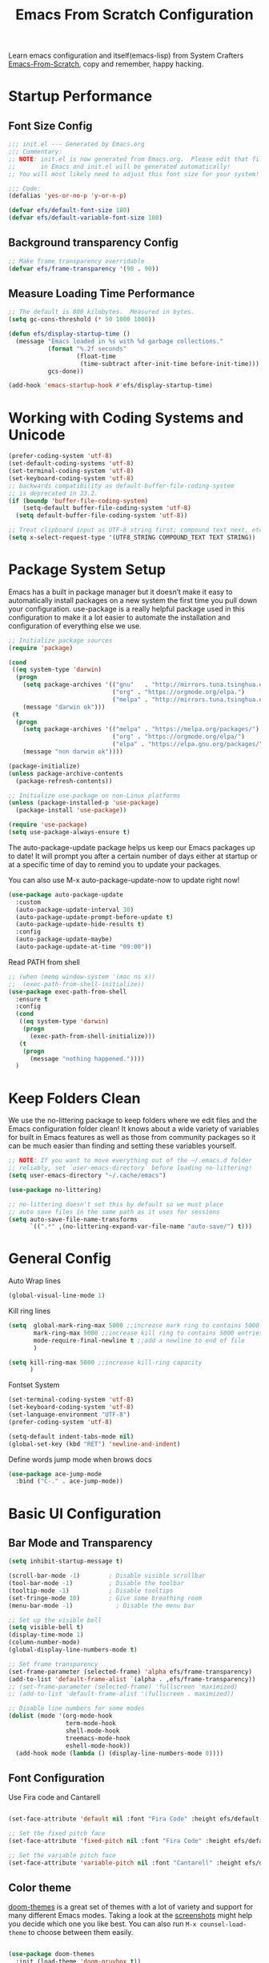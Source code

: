 #+title: Emacs From Scratch Configuration
#+PROPERTY: header-args:emacs-lisp :tangle ./init.el :mkdirp yes

Learn emacs configuration and itself(emacs-lisp) from System
Crafters [[https://github.com/daviwil/emacs-from-scratch][Emacs-From-Scratch]], copy and remember, happy hacking.

* Startup Performance
** Font Size Config
#+begin_src emacs-lisp
  ;;; init.el --- Generated by Emacs.org
  ;;; Commentary:
  ;; NOTE: init.el is now generated from Emacs.org.  Please edit that file
  ;;       in Emacs and init.el will be generated automatically!
  ;; You will most likely need to adjust this font size for your system!

  ;;; Code:
  (defalias 'yes-or-no-p 'y-or-n-p)

  (defvar efs/default-font-size 180)
  (defvar efs/default-variable-font-size 180)
#+end_src

** Background transparency Config
#+begin_src emacs-lisp
  ;; Make frame transparency overridable
  (defvar efs/frame-transparency '(90 . 90))

#+end_src

** Measure Loading Time Performance
#+begin_src emacs-lisp
  ;; The default is 800 kilobytes.  Measured in bytes.
  (setq gc-cons-threshold (* 50 1000 1000))

  (defun efs/display-startup-time ()
    (message "Emacs loaded in %s with %d garbage collections."
             (format "%.2f seconds"
                     (float-time
                      (time-subtract after-init-time before-init-time)))
             gcs-done))

  (add-hook 'emacs-startup-hook #'efs/display-startup-time)
#+end_Src

* Working with Coding Systems and Unicode
#+begin_src emacs-lisp
  (prefer-coding-system 'utf-8)
  (set-default-coding-systems 'utf-8)
  (set-terminal-coding-system 'utf-8)
  (set-keyboard-coding-system 'utf-8)
  ;; backwards compatibility as default-buffer-file-coding-system
  ;; is deprecated in 23.2.
  (if (boundp 'buffer-file-coding-system)
      (setq-default buffer-file-coding-system 'utf-8)
    (setq default-buffer-file-coding-system 'utf-8))

  ;; Treat clipboard input as UTF-8 string first; compound text next, etc.
  (setq x-select-request-type '(UTF8_STRING COMPOUND_TEXT TEXT STRING))
#+end_src

* Package System Setup
Emacs has a built in package manager but it doesn’t make it easy to
automatically install packages on a new system the first time you pull
down your configuration. use-package is a really helpful package used
in this configuration to make it a lot easier to automate the
installation and configuration of everything else we use.

#+begin_src emacs-lisp
  ;; Initialize package sources
  (require 'package)

  (cond
   ((eq system-type 'darwin)
    (progn
      (setq package-archives '(("gnu"   . "http://mirrors.tuna.tsinghua.edu.cn/elpa/gnu/")
                               ("org" . "https://orgmode.org/elpa.")
                               ("melpa" . "http://mirrors.tuna.tsinghua.edu.cn/elpa/melpa/")))
      (message "darwin ok")))
   (t
    (progn
      (setq package-archives '(("melpa" . "https://melpa.org/packages/")
                               ("org" . "https://orgmode.org/elpa/")
                               ("elpa" . "https://elpa.gnu.org/packages/")))
      (message "non darwin ok"))))

  (package-initialize)
  (unless package-archive-contents
    (package-refresh-contents))

  ;; Initialize use-package on non-Linux platforms
  (unless (package-installed-p 'use-package)
    (package-install 'use-package))

  (require 'use-package)
  (setq use-package-always-ensure t)

#+end_src

The auto-package-update package helps us keep our Emacs packages up to
date! It will prompt you after a certain number of days either at
startup or at a specific time of day to remind you to update your
packages.

You can also use M-x auto-package-update-now to update right now!

#+begin_src emacs-lisp
  (use-package auto-package-update
    :custom
    (auto-package-update-interval 30)
    (auto-package-update-prompt-before-update t)
    (auto-package-update-hide-results t)
    :config
    (auto-package-update-maybe)
    (auto-package-update-at-time "09:00"))
#+end_src

Read PATH from shell
#+begin_src emacs-lisp
  ;; (when (memq window-system '(mac ns x))
  ;;  (exec-path-from-shell-initialize))
  (use-package exec-path-from-shell
    :ensure t
    :config
    (cond
     ((eq system-type 'darwin)
      (progn
        (exec-path-from-shell-initialize)))
     (t
      (progn
        (message "nothing happened."))))
    )
#+end_src


* Keep Folders Clean
We use the no-littering package to keep folders where we edit files
and the Emacs configuration folder clean! It knows about a wide
variety of variables for built in Emacs features as well as those from
community packages so it can be much easier than finding and setting
these variables yourself.

#+begin_src emacs-lisp
  ;; NOTE: If you want to move everything out of the ~/.emacs.d folder
  ;; reliably, set `user-emacs-directory` before loading no-littering!
  (setq user-emacs-directory "~/.cache/emacs")

  (use-package no-littering)

  ;; no-littering doesn't set this by default so we must place
  ;; auto save files in the same path as it uses for sessions
  (setq auto-save-file-name-transforms
        `((".*" ,(no-littering-expand-var-file-name "auto-save/") t)))
#+end_src


* General Config
Auto Wrap lines
#+begin_src emacs-lisp
  (global-visual-line-mode 1)  
#+end_src

Kill ring lines
#+begin_src emacs-lisp
  (setq  global-mark-ring-max 5000 ;;increase mark ring to contains 5000 entries
         mark-ring-max 5000 ;;increase kill ring to contains 5000 entries
         mode-require-final-newline t ;;add a newline to end of file
         )

  (setq kill-ring-max 5000 ;;increase kill-ring capacity
        )
#+end_src

Fontset System
#+begin_src emacs-lisp
  (set-terminal-coding-system 'utf-8)
  (set-keyboard-coding-system 'utf-8)
  (set-language-environment "UTF-8")
  (prefer-coding-system 'utf-8)

  (setq-default indent-tabs-mode nil)
  (global-set-key (kbd "RET") 'newline-and-indent)
#+end_src

Define words jump mode when brows docs
#+begin_src emacs-lisp
  (use-package ace-jump-mode
    :bind ("C-." . ace-jump-mode))

#+end_src


* Basic UI Configuration
** Bar Mode and Transparency
#+begin_src emacs-lisp
  (setq inhibit-startup-message t)

  (scroll-bar-mode -1)        ; Disable visible scrollbar
  (tool-bar-mode -1)          ; Disable the toolbar
  (tooltip-mode -1)           ; Disable tooltips
  (set-fringe-mode 10)        ; Give some breathing room
  (menu-bar-mode -1)            ; Disable the menu bar

  ;; Set up the visible bell
  (setq visible-bell t)
  (display-time-mode 1)
  (column-number-mode)
  (global-display-line-numbers-mode t)

  ;; Set frame transparency
  (set-frame-parameter (selected-frame) 'alpha efs/frame-transparency)
  (add-to-list 'default-frame-alist `(alpha . ,efs/frame-transparency))
  ;; (set-frame-parameter (selected-frame) 'fullscreen 'maximized)
  ;; (add-to-list 'default-frame-alist '(fullscreen . maximized))

  ;; Disable line numbers for some modes
  (dolist (mode '(org-mode-hook
                  term-mode-hook
                  shell-mode-hook
                  treemacs-mode-hook
                  eshell-mode-hook))
    (add-hook mode (lambda () (display-line-numbers-mode 0))))

#+end_src

** Font Configuration

Use Fira code and Cantarell
#+begin_src emacs-lisp

  (set-face-attribute 'default nil :font "Fira Code" :height efs/default-font-size)

  ;; Set the fixed pitch face
  (set-face-attribute 'fixed-pitch nil :font "Fira Code" :height efs/default-font-size)

  ;; Set the variable pitch face
  (set-face-attribute 'variable-pitch nil :font "Cantarell" :height efs/default-variable-font-size :weight 'regular)

#+end_src

** Color theme
[[https://github.com/hlissner/emacs-doom-themes][doom-themes]] is a great set of themes with a lot of variety and support for many different Emacs modes.  Taking a look at the [[https://github.com/hlissner/emacs-doom-themes/tree/screenshots][screenshots]] might help you decide which one you like best.  You can also run =M-x counsel-load-theme= to choose between them easily.

#+begin_src emacs-lisp

  (use-package doom-themes
    :init (load-theme 'doom-gruvbox t))

#+end_src

** Better Modeline

[[https://github.com/seagle0128/doom-modeline][doom-modeline]] is a very attractive and rich (yet still minimal) mode line configuration for Emacs.  The default configuration is quite good but you can check out the [[https://github.com/seagle0128/doom-modeline#customize][configuration options]] for more things you can enable or disable.

*NOTE:* The first time you load your configuration on a new machine, you'll need to run `M-x all-the-icons-install-fonts` so that mode line icons display correctly.

#+begin_src emacs-lisp

  (use-package all-the-icons)

  (use-package doom-modeline
    :init (doom-modeline-mode 1)
    :custom ((doom-modeline-height 15)))

#+end_src

** Which Key

[[https://github.com/justbur/emacs-which-key][which-key]] is a useful UI panel that appears when you start pressing any key binding in Emacs to offer you all possible completions for the prefix.  For example, if you press =C-c= (hold control and press the letter =c=), a panel will appear at the bottom of the frame displaying all of the bindings under that prefix and which command they run.  This is very useful for learning the possible key bindings in the mode of your current buffer.

#+begin_src emacs-lisp

  (use-package which-key
    :defer 0
    :diminish which-key-mode
    :config
    (which-key-mode)
    (setq which-key-idle-delay 1))

#+end_src

** Show parens
#+begin_src emacs-lisp
  (use-package paren
    :config
    (set-face-attribute 'show-paren-match-expression nil :background "#363e4a")
    (show-paren-mode 1))

#+end_src
** Ivy and Counsel

[[https://oremacs.com/swiper/][Ivy]] is an excellent completion framework for Emacs.  It provides a minimal yet powerful selection menu that appears when you open files, switch buffers, and for many other tasks in Emacs.  Counsel is a customized set of commands to replace `find-file` with `counsel-find-file`, etc which provide useful commands for each of the default completion commands.

[[https://github.com/Yevgnen/ivy-rich][ivy-rich]] adds extra columns to a few of the Counsel commands to provide more information about each item.

#+begin_src emacs-lisp

  (use-package ivy
    :diminish
    :bind (
           ("C-s" . swiper)
           :map ivy-minibuffer-map
           ("TAB" . ivy-alt-done)
           ("C-l" . ivy-alt-done)
           ("C-j" . ivy-next-line)
           ("C-k" . ivy-previous-line)
           :map ivy-switch-buffer-map
           ("C-k" . ivy-previous-line)
           ("C-l" . ivy-done)
           ("C-d" . ivy-switch-buffer-kill)
           :map ivy-reverse-i-search-map
           ("C-k" . ivy-previous-line)
           ("C-d" . ivy-reverse-i-search-kill))
    :config
    (setq ivy-use-virtual-buffers t)
    (setq ivy-wrap t)
    (setq ivy-count-format "(%d/%d) ")
    (setq enable-recursive-minibuffers t)

    (setq ivy-initial-inputs-alist nil)

    ;; Use different regex strategies per completion command
    (push '(completion-at-point . ivy--regex-fuzzy) ivy-re-builders-alist)
    (push '(swiper . ivy--regex-ignore-order) ivy-re-builders-alist)
    (push '(counsel-M-x . ivy--regex-ignore-order) ivy-re-builders-alist)

    ;; Set minibuffer height for different commands
    (setf (alist-get 'counsel-projectile-ag ivy-height-alist) 15)
    (setf (alist-get 'counsel-projectile-rg ivy-height-alist) 15)
    (setf (alist-get 'swiper ivy-height-alist) 15)
    (setf (alist-get 'counsel-switch-buffer ivy-height-alist) 7)
    (ivy-mode 1))

  (use-package ivy-rich
    :after ivy
    :init
    (ivy-rich-mode 1))

  (use-package counsel
    :bind (("M-x" . counsel-M-x)
           ("C-x b" . counsel-switch-buffer)
           ("C-x C-b" . counsel-ibuffer)
           ("M-y" . counsel-yank-pop)
           ("C-x C-r" . counsel-recentf)
           ("C-x C-f" . counsel-find-file)
           ("C-M-j" . 'counsel-switch-buffer)
           :map minibuffer-local-map
           ("C-r" . 'counsel-minibuffer-history))
    :custom
    (counsel-linux-app-format-function #'counsel-linux-app-format-function-name-only)
    :config
    (counsel-mode 1))

#+end_src

** Improved Candidate Sorting
prescient.el provides some helpful behavior for sorting Ivy completion
candidates based on how recently or frequently you select them.  This
can be especially helpful when using =M-x= to run commands that you
don't have bound to a key but still need to access occasionally.

#+begin_src emacs-lisp

  (use-package ivy-prescient
    :after counsel
    :custom
    (ivy-prescient-enable-filtering nil)
    :config
    ;; Uncomment the following line to have sorting remembered across sessions!
                                          ;(prescient-persist-mode 1)
    (ivy-prescient-mode 1))

  (use-package smex ;; Adds M-x recent command sorting for counsel-M-x
    :defer 1
    :after counsel)
#+end_src

** Helpful Help Commands
[[https://github.com/Wilfred/helpful][Helpful]] adds a lot of very helpful (get it?) information to Emacs'
=describe-= command buffers.  For example, if you use
=describe-function=, you will not only get the documentation about the
function, you will also see the source code of the function and where
it gets used in other places in the Emacs configuration.  It is very
useful for figuring out how things work in Emacs.

#+begin_src emacs-lisp

  (use-package helpful
    :commands (helpful-callable helpful-variable helpful-command helpful-key)
    :custom
    (counsel-describe-function-function #'helpful-callable)
    (counsel-describe-variable-function #'helpful-variable)
    :bind
    ([remap describe-function] . counsel-describe-function)
    ([remap describe-command] . helpful-command)
    ([remap describe-variable] . counsel-describe-variable)
    ([remap describe-key] . helpful-key))

#+end_src


* Programming Config
** Company Mode
[[http://company-mode.github.io/][Company Mode]] provides a nicer in-buffer completion interface than =completion-at-point= which is more reminiscent of what you would expect from an IDE.  We add a simple configuration to make the keybindings a little more useful (=TAB= now completes the selection and initiates completion at the current location if needed).
#+begin_src emacs-lisp
  (use-package company
    :ensure t
    :bind (:map company-active-map
                ("<tab>" . company-complete-selection))
    :custom
    (company-minimum-prefix-length 2)
    (company-idle-delay 0.0)
    :config
    (global-company-mode 1))
#+end_src

** File Explorer sidebar
#+begin_src emacs-lisp
  (use-package treemacs
    :ensure t
    :bind
    (("C-c t" . treemacs)))
#+end_src

#+begin_src emacs-lisp
  (use-package neotree
    :custom
    (neo-theme 'nerd2)
    :config
    (progn
      (setq neo-smart-open t)
      (setq neo-theme (if (display-graphic-p) 'icons 'nerd))
      (setq neo-window-fixed-size nil)
      ;; (setq-default neo-show-hidden-files nil)
      (global-set-key [f3] 'neotree-toggle)
      (global-set-key [f8] 'neotree-dir)))

#+end_src

** Code template
#+begin_src emacs-lisp
  (use-package yasnippet
    :ensure t)
  (yas-global-mode 1)
#+end_src

** Code Management
#+begin_src emacs-lisp

  (use-package magit
    :ensure t)
#+end_src

** LSP-Client
#+begin_src emacs-lisp
  (use-package eglot :ensure t)
  (require 'eglot)
  (add-hook 'eglot--managed-mode-hook (lambda () (flymake-mode -1)))
#+end_src

** C/C++ Setting
#+begin_src emacs-lisp
  ;; TODO special for C/C++
  (add-to-list 'eglot-server-programs '((c++-mode c-mode) "clangd"))
  (add-hook 'c-mode-hook 'eglot-ensure)
  (add-hook 'c++-mode-hook 'eglot-ensure)
#+end_src

** Rust
#+begin_src emacs-lisp
  ;; (use-package rust-mode
  ;;   :ensure t
  ;;   :config
  ;;   (setq rust-format-on-save t)
  ;;   (setq eglot-rust-server 'rls)
  ;;   (add-hook 'rust-mode-hook
  ;;             (lambda () (setq indent-tabs-mode nil)))
  ;;   (add-hook 'rust-mode-hook 'eglot-ensure)
  ;;   (add-hook 'eglot--managed-mode-hook (lambda () (flymake-mode -1)))
  ;;   )
  (use-package rustic
    :ensure t
    :config
    (setq rustic-lsp-client 'eglot)

    (setq rustic-lsp-server 'rustic-analyzer)
    (setq rustic-format-triggger 'on-save)
    (setq rustic-format-on-save t))
#+end_src


** Python Setting
*** How to setting
+ install virtualenv by pip
  #+begin_src shell
    pip3 install virtualenv

    pip3 install virtualenvwrapper

  #+end_src

+ virtualevn set, put setting in .zshrc file
  #+begin_src shell
    #Virtualenvwrapper settings:
    export VIRTUALENVWRAPPER_PYTHON=/usr/bin/python3
    export WORKON_HOME=$HOME/.virtualenvs
    export VIRTUALENVWRAPPER_VIRTUALENV=~/.local/bin/virtualenv
    source ~/.local/bin/virtualenvwrapper.sh
  #+end_src

  #+begin_src shell
    #Run:
    $workon
    #A list of environments, empty, is printed.

    #Run:
    mkvirtualenv temp
    #A new environment, temp is created and activated.

    #Run:
    workon
    #This time, the temp environment is included.
  #+end_src
  
+ install pyls or jedi
  #+begin_src shell
    pip3 install 'python-language-server[all]'
  #+end_src

   #+begin_src emacs-lisp
     ;; ;;; Python-config:
     (use-package elpy
       :ensure t
       :init
       (elpy-enable)
       :config
       (setq elpy-rpc-backend "pyls"))

     ;; (setq python-shell-interpreter "python3")
     (setq python-shell-interpreter "ipython"
           python-shell-interpreter-args "--simple-prompt -i")
     (pyvenv-activate (expand-file-name "~/.virtualenvs/py39"))
     ;; (add-hook 'python-mode-hook 'eglot-ensure)
     (setq python-indent-guess-indent-offset-verbose nil)

     ;; ;; M-x elpy-config can get the elpy environment config.
     ;; ;; jedi or flake8 not installed, because elpy-rpc not installed
     ;; ;; we can source elpy-virtual-env active to enter the path
     ;; ;; an install the needed pacakge.
     ;; (setq elpy-rpc-virtualenv-path 'current)

   #+end_src

** Flycheck
   #+begin_src emacs-lisp
     (use-package flycheck
       :ensure t
       :init (global-flycheck-mode))

     (defvar-local flycheck-eglot-current-errors nil)

     (defun flycheck-eglot-report-fn (diags &rest _)
       (setq flycheck-eglot-current-errors
             (mapcar (lambda (diag)
                       (save-excursion
                         (goto-char (flymake--diag-beg diag))
                         (flycheck-error-new-at (line-number-at-pos)
                                                (1+ (- (point) (line-beginning-position)))
                                                (pcase (flymake--diag-type diag)
                                                  ('eglot-error 'error)
                                                  ('eglot-warning 'warning)
                                                  ('eglot-note 'info)
                                                  (_ (error "Unknown diag type, %S" diag)))
                                                (flymake--diag-text diag)
                                                :checker 'eglot)))
                     diags))
       (flycheck-buffer))

     (defun flycheck-eglot--start (checker callback)
       (funcall callback 'finished flycheck-eglot-current-errors))

     (defun flycheck-eglot--available-p ()
       (bound-and-true-p eglot--managed-mode))

     (flycheck-define-generic-checker 'eglot
       "Report `eglot' diagnostics using `flycheck'."
       :start #'flycheck-eglot--start
       :predicate #'flycheck-eglot--available-p
       :modes '(prog-mode text-mode))

     (push 'eglot flycheck-checkers)

     (defun sanityinc/eglot-prefer-flycheck ()
       (when eglot--managed-mode
         (flycheck-add-mode 'eglot major-mode)
         (flycheck-select-checker 'eglot)
         (flycheck-mode)
         (flymake-mode -1)
         (setq eglot--current-flymake-report-fn 'flycheck-eglot-report-fn)))

     (add-hook 'eglot--managed-mode-hook 'sanityinc/eglot-prefer-flycheck)

     (use-package flycheck-rust
       :ensure t)
     (push 'rustic-clippy flycheck-checkers)
     (setq rustic-flycheck-clippy-params "--message-format=json")
     (with-eval-after-load 'rustic-mode
       (add-hook 'flycheck-mode-hook #'flycheck-rust-setup))
     ;; change to rustic-mode or rust-mode, based on previous selection
     ;; otherwise it will crash.
   #+end_src

** CMake
#+begin_src emacs-lisp
  (use-package cmake-mode
    :ensure t
    :config
    (setq auto-mode-alist  
          (append '(("CMakeLists\\.txt\\'" . cmake-mode)  
                    ("\\.cmake\\'" . cmake-mode))  
                  auto-mode-alist)))
#+end_src

** Magit
[[https://magit.vc/][Magit]] is the best Git interface I've ever used.  Common Git operations are easy to execute quickly using Magit's command panel system.

#+begin_src emacs-lisp

  (use-package magit
    :commands magit-status
    :custom
    (magit-display-buffer-function #'magit-display-buffer-same-window-except-diff-v1))

  ;; NOTE: Make sure to configure a GitHub token before using this package!
  ;; - https://magit.vc/manual/forge/Token-Creation.html#Token-Creation
  ;; - https://magit.vc/manual/ghub/Getting-Started.html#Getting-Started
  (use-package forge
    :after magit)
 ;; Note: How to add private to ~/.ssh/config files
 ;; Host github.com-rt4bc
 ;; HostName github.com
 ;; User rt4bc
 ;; IdentityFile ~/.ssh/id_rsa_github_rt

 ;; Note update ssh keybindings
 ;; ssh-add -D ; remove all cache
 ;; ssh-add xxxx_private_key  ;;update host private key.
#+end_src

** Commenting
Emacs' built in commenting functionality =comment-dwim= (usually bound to =M-;=) doesn't always comment things in the way you might expect so we use [[https://github.com/redguardtoo/evil-nerd-commenter][evil-nerd-commenter]] to provide a more familiar behavior.  I've bound it to =M-/= since other editors sometimes use this binding but you could also replace Emacs' =M-;= binding with this command.

#+begin_src emacs-lisp

  (use-package evil-nerd-commenter
    :bind ("M-/" . evilnc-comment-or-uncomment-lines))
#+end_src

** Rainbow Delimiters
[[https://github.com/Fanael/rainbow-delimiters][rainbow-delimiters]] is useful in programming modes because it colorizes nested parentheses and brackets according to their nesting depth.  This makes it a lot easier to visually match parentheses in Emacs Lisp code without having to count them yourself.

#+begin_src emacs-lisp

(use-package rainbow-delimiters
  :hook (prog-mode . rainbow-delimiters-mode))

#+end_src

* Org Mode
[[https://orgmode.org/][Org Mode]] is one of the hallmark features of Emacs.  It is a rich
document editor, project planner, task and time tracker, blogging
engine, and literate coding utility all wrapped up in one package.

** Beter Font
The =efs/org-font-setup= function configures various text faces to
tweak the sizes of headings and use variable width fonts in most cases
so that it looks more like we're editing a document in =org-mode=.  We
switch back to fixed width (monospace) fonts for code blocks and
tables so that they display correctly.
#+begin_src emacs-lisp

  (defun efs/org-font-setup ()
    ;; Replace list hyphen with dot
    (font-lock-add-keywords 'org-mode
                            '(("^ *\\([-]\\) "
                               (0 (prog1 () (compose-region (match-beginning 1) (match-end 1) "•"))))))

    ;; Set faces for heading levels
    (dolist (face '((org-level-1 . 1.2)
                    (org-level-2 . 1.1)
                    (org-level-3 . 1.05)
                    (org-level-4 . 1.0)
                    (org-level-5 . 1.1)
                    (org-level-6 . 1.1)
                    (org-level-7 . 1.1)
                    (org-level-8 . 1.1)))
      (set-face-attribute (car face) nil :font "Cantarell" :weight 'regular :height (cdr face)))

    ;; Ensure that anything that should be fixed-pitch in Org files appears that way
    (set-face-attribute 'org-block nil    :foreground nil :inherit 'fixed-pitch)
    (set-face-attribute 'org-table nil    :inherit 'fixed-pitch)
    (set-face-attribute 'org-formula nil  :inherit 'fixed-pitch)
    (set-face-attribute 'org-code nil     :inherit '(shadow fixed-pitch))
    ;; (set-face-attribute 'org-table nil    :inherit '(shadow fixed-pitch))
    (set-face-attribute 'org-table nil :inheit '(fixed-pitch))
    (set-face-attribute 'org-verbatim nil :inherit '(shadow fixed-pitch))
    (set-face-attribute 'org-special-keyword nil :inherit '(font-lock-comment-face fixed-pitch))
    (set-face-attribute 'org-meta-line nil :inherit '(font-lock-comment-face fixed-pitch))
    (set-face-attribute 'org-checkbox nil  :inherit 'fixed-pitch)
    (set-face-attribute 'line-number nil :inherit 'fixed-pitch)
    (set-face-attribute 'line-number-current-line nil :inherit 'fixed-pitch))

#+end_src

** Org Basic Config
Auto truncate line at Org Mode
#+begin_src emacs-lisp
  (use-package valign
    :ensure t)
  (add-hook 'org-mode-hook #'valign-mode)
  (add-hook 'org-mode-hook
            (lambda()
              (setq truncate-lines nil))) 
#+end_src

This section contains the basic configuration for =org-mode= plus the
configuration for Org agendas and capture templates.
#+begin_src emacs-lisp
(defun efs/org-mode-setup ()
  (org-indent-mode)
  (variable-pitch-mode 1)
  (visual-line-mode 1))

(use-package org
  :pin org
  :commands (org-capture org-agenda)
  :hook (org-mode . efs/org-mode-setup)
  :config
  (setq org-ellipsis " ▾")

  (setq org-agenda-start-with-log-mode t)
  (setq org-log-done 'time)
  (setq org-log-into-drawer t)

  (cond
  ((string-equal system-name "BLIU3-T01")
  (progn
  (setq org-agenda-files
      '("/mnt/c/Users/bliu3/Workspace/Org/Tasks.org"
        "/mnt/c/Users/bliu3/Workspace/Org/Notes.org"))))
  (t 
  (progn
  (setq org-agenda-files
      '("~/Desktop/Org/Tasks.org"
        "~/Desktop/Org/Notes.org")))))

        (require 'org-habit)
  (add-to-list 'org-modules 'org-habit)
  (setq org-habit-graph-column 60)

  (setq org-todo-keywords
  '((sequence "TODO(t)" "NEXT(n)" "|" "DONE(d!)")
  (sequence "BACKLOG(b)" "PLAN(p)" "READY(r)" "ACTIVE(a)" "REVIEW(v)" "WAIT(w@/!)" "HOLD(h)" "|" "COMPLETED(c)" "CANC(k@)")))

)
#+end_src

** Nice Heading Bullets
#+begin_src emacs-lisp

  (use-package org-bullets
    :hook (org-mode . org-bullets-mode)
    :custom
    (org-bullets-bullet-list '("◉" "○" "●" "○" "●" "○" "●")))

#+end_src

** Center Org Buffer
We use [[https://github.com/joostkremers/visual-fill-column][visual-fill-column]] to center =org-mode= buffers for a more
pleasing writing experience as it centers the contents of the buffer
horizontally to seem more like you are editing a document.  This is
really a matter of personal preference so you can remove the block
below if you don't like the behavior.


#+begin_src emacs-lisp

  (defun efs/org-mode-visual-fill ()
    (setq visual-fill-column-width 100
          visual-fill-column-center-text t)
    (visual-fill-column-mode 1))

  (use-package visual-fill-column
    :hook (org-mode . efs/org-mode-visual-fill))

#+end_src

** Config Babel Languages
Eval code blocks.
#+begin_src emacs-lisp

  (with-eval-after-load 'org
    (org-babel-do-load-languages
        'org-babel-load-languages
        '((emacs-lisp . t)
	(C . t)
        (python . t)))

    (push '("conf-unix" . conf-unix) org-src-lang-modes))

#+end_src

Code blocks syntax hightlight
#+begin_src  emacs-lisp
(use-package htmlize
:ensure t)
#+end_src

** Structurngle Templates
Org Mode's [[https://orgmode.org/manual/Structure-Templates.html][structure templates]] feature enables you to quickly insert code blocks into your Org files in combination with =org-tempo= by typing =<= followed by the template name like =el= or =py= and then press =TAB=.  For example, to insert an empty =emacs-lisp= block below, you can type =<el= and press =TAB= to expand into such a block.

You can add more =src= block templates below by copying one of the lines and changing the two strings at the end, the first to be the template name and the second to contain the name of the language [[https://orgmode.org/worg/org-contrib/babel/languages.html][as it is known by Org Babel]].

#+begin_src emacs-lisp

  (with-eval-after-load 'org
    ;; This is needed as of Org 9.2
    (require 'org-tempo)

    (add-to-list 'org-structure-template-alist '("sh" . "src shell"))
    (add-to-list 'org-structure-template-alist '("el" . "src emacs-lisp"))
    (add-to-list 'org-structure-template-alist '("py" . "src python")))

#+end_src

** Auto-tangle Configuration Files
This snippet adds a hook to =org-mode= buffers so that =efs/org-babel-tangle-config= gets executed each time such a buffer gets saved.  This function checks to see if the file being saved is the Emacs.org file you're looking at right now, and if so, automatically exports the configuration here to the associated output files.

#+begin_src emacs-lisp

  ;; Automatically tangle our Emacs.org config file when we save it
  (defun efs/org-babel-tangle-config ()
    (when (string-equal (file-name-directory (buffer-file-name))
                        (expand-file-name user-emacs-directory))
      ;; Dynamic scoping to the rescue
      (let ((org-confirm-babel-evaluate nil))
        (org-babel-tangle))))

  (add-hook 'org-mode-hook (lambda () (add-hook 'after-save-hook #'efs/org-babel-tangle-config)))

#+end_src

** Format Code Block
#+begin_src emacs-lisp
  (defun indent-org-block-automatically ()
    (when (org-in-src-block-p)
      (org-edit-special)
      (indent-region (point-min) (point-max))
      (org-edit-src-exit)))
  (setq org-src-tab-acts-natively t)
  (add-hook 'org-babel-pre-tangle-hook 'indent-org-block-automatically)
  ;; (run-at-time 1 10 'indent-org-block-automatically)
#+end_src


* Ends
#+begin_src emacs-lisp
(provide 'init)
;;; init.el ends here
#+end_src

